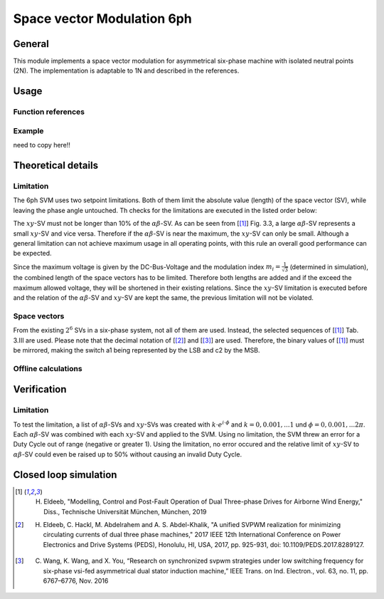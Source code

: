 .. _uz_svm_6ph:

===========================
Space vector Modulation 6ph
===========================

General
=======

This module implements a space vector modulation for asymmetrical six-phase machine with isolated neutral points (2N).
The implementation is adaptable to 1N and described in the references.

Usage
=====

Function references
-------------------

.. doxygenstruct:: uz_svm_asym_6ph_CSVPWM24_out
  :members:

.. doxygenfunction:: uz_Space_Vector_Modulation_asym_6ph_CSVPWM24_alphabeta

.. doxygenfunction:: uz_Space_Vector_Modulation_asym_6ph_CSVPWM24_dq

Example
-------

need to copy here!!

Theoretical details
===================

Limitation
----------

The 6ph SVM uses two setpoint limitations.
Both of them limit the absolute value (length) of the space vector (SV), while leaving the phase angle untouched.
Th checks for the limitations are executed in the listed order below:

The :math:`xy`-SV must not be longer than 10% of the :math:`\alpha\beta`-SV.
As can be seen from [[#Eldeeb_diss]_] Fig. 3.3, a large :math:`\alpha\beta`-SV represents a small :math:`xy`-SV and vice versa.
Therefore if the :math:`\alpha\beta`-SV is near the maximum, the :math:`xy`-SV can only be small.
Although a general limitation can not achieve maximum usage in all operating points, with this rule an overall good performance can be expected.

Since the maximum voltage is given by the DC-Bus-Voltage and the modulation index :math:`m_i=\frac{1}{\sqrt{3}}` (determined in simulation), the combined length of the space vectors has to be limited.
Therefore both lengths are added and if the exceed the maximum allowed voltage, they will be shortened in their existing relations.
Since the :math:`xy`-SV limitation is executed before and the relation of the :math:`\alpha\beta`-SV and :math:`xy`-SV are kept the same, the previous limitation will not be violated.

Space vectors
-------------

From the existing :math:`2^6` SVs in a six-phase system, not all of them are used.
Instead, the selected sequences of [[#Eldeeb_diss]_] Tab. 3.III are used.
Please note that the decimal notation of [[#Eldeeb_paper]_] and [[#other_paper]_] are used.
Therefore, the binary values of [[#Eldeeb_diss]_] must be mirrored, making the switch a1 being represented by the LSB and c2 by the MSB.

.. csv-table:: Space vectors
   :file: sequences_6ph.csv
   :widths: 50 50
   :header-rows: 1


Offline calculations
--------------------

Verification
============

Limitation
----------

To test the limitation, a list of :math:`\alpha\beta`-SVs and :math:`xy`-SVs was created with :math:`k \cdot e^{i \cdot \phi}` and :math:`k=0, 0.001, ... 1` und :math:`\phi=0, 0.001, ... 2\pi`.
Each :math:`\alpha\beta`-SV was combined with each :math:`xy`-SV and applied to the SVM.
Using no limitation, the SVM threw an error for a Duty Cycle out of range (negative or greater 1).
Using the limitation, no error occured and the relative limit of :math:`xy`-SV to :math:`\alpha\beta`-SV could even be raised up to 50% without causing an invalid Duty Cycle.

Closed loop simulation
======================



.. [#Eldeeb_diss] H. Eldeeb, "Modelling, Control and Post-Fault Operation of Dual Three-phase Drives for Airborne Wind Energy," Diss., Technische Universität München, München, 2019
.. [#Eldeeb_paper] H. Eldeeb, C. Hackl, M. Abdelrahem and A. S. Abdel-Khalik, "A unified SVPWM realization for minimizing circulating currents of dual three phase machines," 2017 IEEE 12th International Conference on Power Electronics and Drive Systems (PEDS), Honolulu, HI, USA, 2017, pp. 925-931, doi: 10.1109/PEDS.2017.8289127.
.. [#other_paper] C. Wang, K. Wang, and X. You, “Research on synchronized svpwm strategies under low switching frequency for six-phase vsi-fed asymmetrical dual stator induction machine,” IEEE Trans. on Ind. Electron., vol. 63, no. 11, pp. 6767–6776, Nov. 2016